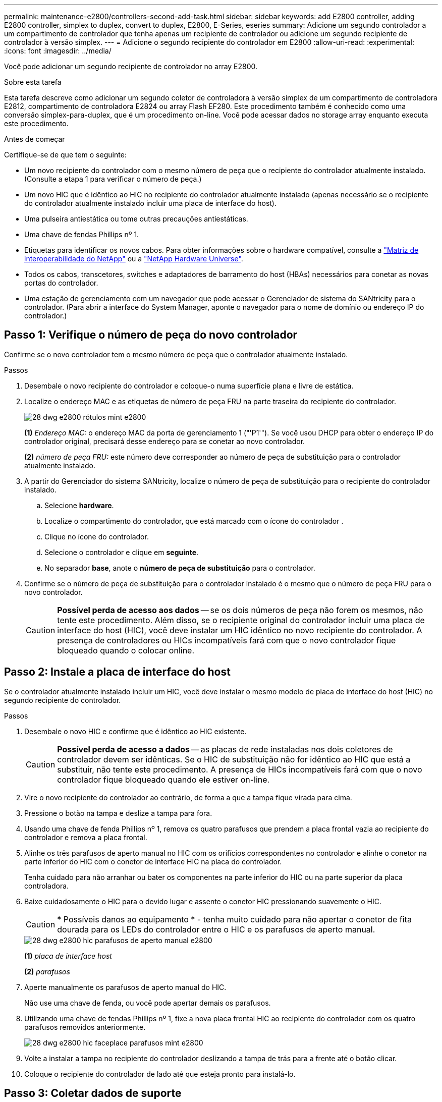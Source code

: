 ---
permalink: maintenance-e2800/controllers-second-add-task.html 
sidebar: sidebar 
keywords: add E2800 controller, adding E2800 controller, simplex to duplex, convert to duplex, E2800, E-Series, eseries 
summary: Adicione um segundo controlador a um compartimento de controlador que tenha apenas um recipiente de controlador ou adicione um segundo recipiente de controlador à versão simplex. 
---
= Adicione o segundo recipiente do controlador em E2800
:allow-uri-read: 
:experimental: 
:icons: font
:imagesdir: ../media/


[role="lead"]
Você pode adicionar um segundo recipiente de controlador no array E2800.

.Sobre esta tarefa
Esta tarefa descreve como adicionar um segundo coletor de controladora à versão simplex de um compartimento de controladora E2812, compartimento de controladora E2824 ou array Flash EF280. Este procedimento também é conhecido como uma conversão simplex-para-duplex, que é um procedimento on-line. Você pode acessar dados no storage array enquanto executa este procedimento.

.Antes de começar
Certifique-se de que tem o seguinte:

* Um novo recipiente do controlador com o mesmo número de peça que o recipiente do controlador atualmente instalado. (Consulte a etapa 1 para verificar o número de peça.)
* Um novo HIC que é idêntico ao HIC no recipiente do controlador atualmente instalado (apenas necessário se o recipiente do controlador atualmente instalado incluir uma placa de interface do host).
* Uma pulseira antiestática ou tome outras precauções antiestáticas.
* Uma chave de fendas Phillips nº 1.
* Etiquetas para identificar os novos cabos. Para obter informações sobre o hardware compatível, consulte a https://mysupport.netapp.com/NOW/products/interoperability["Matriz de interoperabilidade do NetApp"^] ou a http://hwu.netapp.com/home.aspx["NetApp Hardware Universe"^].
* Todos os cabos, transcetores, switches e adaptadores de barramento do host (HBAs) necessários para conetar as novas portas do controlador.
* Uma estação de gerenciamento com um navegador que pode acessar o Gerenciador de sistema do SANtricity para o controlador. (Para abrir a interface do System Manager, aponte o navegador para o nome de domínio ou endereço IP do controlador.)




== Passo 1: Verifique o número de peça do novo controlador

Confirme se o novo controlador tem o mesmo número de peça que o controlador atualmente instalado.

.Passos
. Desembale o novo recipiente do controlador e coloque-o numa superfície plana e livre de estática.
. Localize o endereço MAC e as etiquetas de número de peça FRU na parte traseira do recipiente do controlador.
+
image::../media/28_dwg_e2800_labels_maint-e2800.gif[28 dwg e2800 rótulos mint e2800]

+
*(1)* _Endereço MAC:_ o endereço MAC da porta de gerenciamento 1 ("'P1'"). Se você usou DHCP para obter o endereço IP do controlador original, precisará desse endereço para se conetar ao novo controlador.

+
*(2)* _número de peça FRU:_ este número deve corresponder ao número de peça de substituição para o controlador atualmente instalado.

. A partir do Gerenciador do sistema SANtricity, localize o número de peça de substituição para o recipiente do controlador instalado.
+
.. Selecione *hardware*.
.. Localize o compartimento do controlador, que está marcado com o ícone do controlador image:../media/sam1130_ss_hardware_controller_icon_maint-e2800.gif[""].
.. Clique no ícone do controlador.
.. Selecione o controlador e clique em *seguinte*.
.. No separador *base*, anote o *número de peça de substituição* para o controlador.


. Confirme se o número de peça de substituição para o controlador instalado é o mesmo que o número de peça FRU para o novo controlador.
+

CAUTION: *Possível perda de acesso aos dados* -- se os dois números de peça não forem os mesmos, não tente este procedimento. Além disso, se o recipiente original do controlador incluir uma placa de interface do host (HIC), você deve instalar um HIC idêntico no novo recipiente do controlador. A presença de controladores ou HICs incompatíveis fará com que o novo controlador fique bloqueado quando o colocar online.





== Passo 2: Instale a placa de interface do host

Se o controlador atualmente instalado incluir um HIC, você deve instalar o mesmo modelo de placa de interface do host (HIC) no segundo recipiente do controlador.

.Passos
. Desembale o novo HIC e confirme que é idêntico ao HIC existente.
+

CAUTION: *Possível perda de acesso a dados* -- as placas de rede instaladas nos dois coletores de controlador devem ser idênticas. Se o HIC de substituição não for idêntico ao HIC que está a substituir, não tente este procedimento. A presença de HICs incompatíveis fará com que o novo controlador fique bloqueado quando ele estiver on-line.

. Vire o novo recipiente do controlador ao contrário, de forma a que a tampa fique virada para cima.
. Pressione o botão na tampa e deslize a tampa para fora.
. Usando uma chave de fenda Phillips nº 1, remova os quatro parafusos que prendem a placa frontal vazia ao recipiente do controlador e remova a placa frontal.
. Alinhe os três parafusos de aperto manual no HIC com os orifícios correspondentes no controlador e alinhe o conetor na parte inferior do HIC com o conetor de interface HIC na placa do controlador.
+
Tenha cuidado para não arranhar ou bater os componentes na parte inferior do HIC ou na parte superior da placa controladora.

. Baixe cuidadosamente o HIC para o devido lugar e assente o conetor HIC pressionando suavemente o HIC.
+

CAUTION: * Possíveis danos ao equipamento * - tenha muito cuidado para não apertar o conetor de fita dourada para os LEDs do controlador entre o HIC e os parafusos de aperto manual.

+
image::../media/28_dwg_e2800_hic_thumbscrews_maint-e2800.gif[28 dwg e2800 hic parafusos de aperto manual e2800]

+
*(1)* _placa de interface host_

+
*(2)* _parafusos_

. Aperte manualmente os parafusos de aperto manual do HIC.
+
Não use uma chave de fenda, ou você pode apertar demais os parafusos.

. Utilizando uma chave de fendas Phillips nº 1, fixe a nova placa frontal HIC ao recipiente do controlador com os quatro parafusos removidos anteriormente.
+
image::../media/28_dwg_e2800_hic_faceplace_screws_maint-e2800.gif[28 dwg e2800 hic faceplace parafusos mint e2800]

. Volte a instalar a tampa no recipiente do controlador deslizando a tampa de trás para a frente até o botão clicar.
. Coloque o recipiente do controlador de lado até que esteja pronto para instalá-lo.




== Passo 3: Coletar dados de suporte

Colete dados de suporte antes e depois de substituir um componente para garantir que você possa enviar um conjunto completo de logs para o suporte técnico caso a substituição não resolva o problema.

.Passos
. Na página inicial do Gerenciador de sistemas do SANtricity, verifique se o storage array tem o status ideal.
+
Se o status não for ideal, use o Recovery Guru ou entre em Contato com o suporte técnico para resolver o problema. Não prossiga com este procedimento.

. Colete dados de suporte para sua matriz de armazenamento usando o Gerenciador de sistema do SANtricity.
+
.. Selecione menu:suporte[Centro de suporte > Diagnóstico].
.. Selecione *coletar dados de suporte*.
.. Clique em *Collect*.
+
O arquivo é salvo na pasta Downloads do seu navegador com o nome *support-data.7z*.



. Certifique-se de que nenhuma operação de e/S esteja ocorrendo entre o storage array e todos os hosts conectados. Por exemplo, você pode executar estas etapas:
+
** Parar todos os processos que envolvem os LUNs mapeados do armazenamento para os hosts.
** Garantir que nenhuma aplicação esteja gravando dados em LUNs mapeados do storage para os hosts.
** Desmonte todos os sistemas de arquivos associados a volumes no array.
+

NOTE: As etapas exatas para interromper as operações de e/S do host dependem do sistema operacional do host e da configuração, que estão além do escopo dessas instruções. Se você não tiver certeza de como interromper as operações de e/S do host em seu ambiente, considere encerrar o host.

+

CAUTION: *Possível perda de dados* -- se você continuar este procedimento enquanto as operações de e/S estão ocorrendo, você pode perder dados.







== Etapa 4: Altere a configuração para duplex

Antes de adicionar uma segunda controladora ao compartimento da controladora, você deve alterar a configuração para duplex instalando um novo arquivo NVSRAM e usando a interface de linha de comando para definir o storage array como duplex. A versão duplex do arquivo NVSRAM está incluída no arquivo de download do software SANtricity os (firmware da controladora).

.Passos
. Transfira o ficheiro NVSRAM mais recente do site de suporte da NetApp para o seu cliente de gestão.
+
.. No Gerenciador de sistema do SANtricity, selecione menu:suporte[Centro de atualização]. Na área denominada "Atualização de software do sistema operacional SANtricity", clique em *Downloads do sistema operacional NetApp SANtricity*.
.. No site de suporte da NetApp, selecione *Software do controlador SANtricity os da série e*.
.. Siga as instruções on-line para selecionar a versão da NVSRAM que deseja instalar e, em seguida, concluir o download do arquivo. Certifique-se de selecionar a versão duplex da NVSRAM (o arquivo tem "'D""" perto do final de seu nome).
+
O nome do arquivo será semelhante a: *N290X-830834-D01.dlp*



. Atualize os arquivos usando o Gerenciador de sistema do SANtricity.
+

CAUTION: *Risco de perda de dados ou risco de danos à matriz de armazenamento* -- não faça alterações na matriz de armazenamento enquanto a atualização estiver ocorrendo. Mantenha o poder do storage array.

+
Pode cancelar a operação durante a verificação de estado de pré-atualização, mas não durante a transferência ou ativação.

+
** A partir do SANtricity System Manager:
+
... Em *Atualização de software do sistema operacional SANtricity*, clique em *Iniciar atualização*.
... Ao lado de *Select Controller NVSRAM file*, clique em *Browse* e selecione o arquivo NVSRAM baixado.
... Clique em *Iniciar* e confirme se deseja executar a operação.
+
A atualização começa e ocorre o seguinte:

+
**** A verificação de integridade da pré-atualização começa. Se a verificação de integridade da pré-atualização falhar, use o Recovery Guru ou entre em Contato com o suporte técnico para resolver o problema.
**** Os arquivos do controlador são transferidos e ativados. O tempo necessário depende da configuração do storage array.
**** O controlador reinicia automaticamente para aplicar as novas definições.




** Como alternativa, você pode usar o seguinte comando CLI para executar a atualização:
+
[listing]
----
download storageArray NVSRAM file="filename" healthCheckMelOverride=FALSE;
----
+
Neste comando `filename`, é o caminho do arquivo e o nome do arquivo para a versão duplex do arquivo Controller NVSRAM (o arquivo com "'D'" em seu nome). Insira o caminho do arquivo e o nome do arquivo em aspas duplas (" "). Por exemplo:

+
[listing]
----
file="C:\downloads\N290X-830834-D01.dlp"
----


. (Opcional) para ver uma lista do que foi atualizado, clique em *Save Log*.
+
O arquivo é salvo na pasta Downloads do seu navegador com o nome *latest-upgrade-log-timestamp.txt*.

+
** Depois de atualizar a NVSRAM da controladora, verifique o seguinte no Gerenciador de sistema do SANtricity:
+
*** Vá para a página hardware e verifique se todos os componentes são exibidos.
*** Vá para a caixa de diálogo Inventário de Software e firmware (vá para o menu:suporte[Centro de Atualização] e clique no link *Inventário de Software e firmware*). Verifique as novas versões de software e firmware.


** Ao atualizar a NVSRAM da controladora, todas as configurações personalizadas aplicadas à NVSRAM existente são perdidas durante o processo de ativação. Você deve aplicar as configurações personalizadas à NVSRAM novamente depois que o processo de ativação for concluído.


. Altere a configuração do storage array para duplex usando comandos CLI. Para usar a CLI, você pode abrir um prompt de comando se você baixou o pacote CLI ou abrir a janela Enterprise Management (EMW) se tiver o Storage Manager instalado.
+
** A partir de um prompt de comando:
+
... Use o seguinte comando para alternar o array de simplex para duplex:
+
[listing]
----
set storageArray redundancyMode=duplex;
----
... Use o seguinte comando para redefinir o controlador.
+
[listing]
----
reset controller [a];
----


** A partir da interface EMW:
+
... Selecione a matriz de armazenamento.
... Selecione menu:Ferramentas[execute Script].
... Digite o seguinte comando na caixa de texto.
+
[listing]
----
set storageArray redundancyMode=duplex;
----
... Selecione menu:Ferramentas[verificar e executar].
... Digite o seguinte comando na caixa de texto.
+
[listing]
----
reset controller [a];
----
... Selecione menu:Ferramentas[verificar e executar].






Depois que o controlador for reinicializado, uma mensagem de erro ""controlador alternativo ausente"" é exibida. Esta mensagem indica que o controlador A foi convertido com sucesso para o modo duplex. Esta mensagem persiste até instalar a segunda controladora e conetar os cabos do host.



== Passo 5: Remova o controlador em branco

Remova o controlador em branco antes de instalar o segundo controlador. Uma controladora em branco é instalada nas gavetas de controladores que têm apenas uma controladora.

.Passos
. Aperte a trava na alça do came para o controlador em branco até que ele se solte e, em seguida, abra a alça do came para a direita.
. Faça deslizar o recipiente vazio do controlador para fora da prateleira e coloque-o de lado.
+
Quando você remove o controlador em branco, uma aba se move para o lugar para bloquear o compartimento vazio.





== Passo 6: Instale o segundo recipiente do controlador

Instale um segundo recipiente do controlador para alterar uma configuração simplex para uma configuração duplex.

.Passos
. Vire o recipiente do controlador ao contrário, de forma a que a tampa amovível fique virada para baixo.
. Com a alavanca do came na posição aberta, deslize o recipiente do controlador até a prateleira do controlador.
+
image::../media/28_dwg_e2824_add_controller_canister.gif[28 dwg e2824 adicionar recipiente de controlador]

+
*(1)* _Controller canister_

+
*(2)* _pega da câmara_

. Mova a alavanca do came para a esquerda para bloquear o recipiente do controlador no lugar.
. Insira quaisquer transcetores SFP e conete os cabos ao novo controlador.




== Passo 7: Complete a adição de um segundo controlador

Conclua o processo de adição de um segundo controlador confirmando que ele está funcionando corretamente, reinstale o arquivo NVSRAM duplex, distribua volumes entre os controladores e colete dados de suporte.

.Passos
. À medida que o controlador inicia, verifique os LEDs do controlador e o visor de sete segmentos.
+
Quando a comunicação com o outro controlador é restabelecida:

+
** O visor de sete segmentos mostra a sequência repetida *os*, *OL*, *_blank_* para indicar que o controlador está offline.
** O LED âmbar de atenção permanece aceso.
** Os LEDs do Host Link podem estar ligados, piscando ou desligados, dependendo da interface do host. image:../media/28_dwg_attn_led_7s_display_maint-e2800.gif[""]
+
*(1)* _LED de atenção (âmbar)_

+
*(2)* _display de sete segmentos_

+
*(3)* _Host Link LEDs_



. Verifique os códigos no visor de sete segmentos do controlador à medida que este se encontra online. Se o visor apresentar uma das seguintes sequências de repetição, retire imediatamente o controlador.
+
** *OE*, *L0*, *_blank_* (controladores incompatíveis)
** *OE*, *L6*, *_blank_* (HIC não suportado)
+

CAUTION: *Possível perda de acesso a dados* -- se o controlador que você acabou de instalar mostrar um desses códigos, e o outro controlador for redefinido por qualquer motivo, o segundo controlador também pode bloquear.



. Atualize as configurações do array de simplex para duplex com o seguinte comando CLI:
+
`set storageArray redundancyMode=duplex;`

. A partir do Gestor do sistema SANtricity, confirme se o estado do controlador é o ideal.
+
Se o estado não for o ideal ou se algum dos LEDs de atenção estiver aceso, confirme se todos os cabos estão corretamente encaixados e verifique se o recipiente do controlador está instalado corretamente. Se necessário, remova e reinstale o recipiente do controlador.

+

NOTE: Se não conseguir resolver o problema, contacte o suporte técnico.

. Reinstale a versão duplex do arquivo NVSRAM usando o Gerenciador de sistema do SANtricity.
+
Esta etapa garante que ambos os controladores tenham uma versão idêntica deste arquivo.

+

CAUTION: *Risco de perda de dados ou risco de danos à matriz de armazenamento* -- não faça alterações na matriz de armazenamento enquanto a atualização estiver ocorrendo. Mantenha o poder do storage array.

+

NOTE: Você deve instalar o software SANtricity os ao instalar um novo arquivo NVSRAM usando o Gerenciador de sistema do SANtricity. Se já tiver a versão mais recente do software SANtricity os, tem de reinstalar essa versão.

+
.. Se necessário, transfira a versão mais recente do software SANtricity os a partir do site de suporte da NetApp.
.. No System Manager, vá para o Centro de Atualização.
.. Em *Atualização de software do sistema operacional SANtricity*, clique em *Iniciar atualização*.
.. Clique em *Procurar* e selecione o arquivo de software do SANtricity os.
.. Clique em *Browse* e selecione o arquivo NVSRAM da controladora.
.. Clique em *Start* (Iniciar) e confirme que deseja executar a operação.
+
A transferência da operação de controlo começa.



. Após a reinicialização dos controladores, distribua opcionalmente volumes entre o controlador A e o novo controlador B.
+
.. Selecione menu:armazenamento[volumes].
.. Na guia todos os volumes, selecione menu:mais[alterar propriedade].
.. Digite o seguinte comando na caixa de texto: `change ownership`
+
O botão alterar propriedade está ativado.

.. Para cada volume que você deseja redistribuir, selecione *controlador B* na lista *proprietário preferido*.
+
image::../media/sam1130_ss_change_volume_ownership.gif[sam1130 ss alterar a propriedade do volume]

.. Clique em *alterar propriedade*.
+
Quando o processo estiver concluído, a caixa de diálogo alterar propriedade do volume mostra os novos valores para *Preferred Owner* e *Current Owner*.



. Colete dados de suporte para sua matriz de armazenamento usando o Gerenciador de sistema do SANtricity.
+
.. Selecione menu:suporte[Centro de suporte > Diagnóstico].
.. Clique em *Collect*.
+
O arquivo é salvo na pasta Downloads do seu navegador com o nome *support-data.7z*.





.O que se segue?
O processo de adição de um segundo controlador está concluído. Pode retomar as operações normais.
